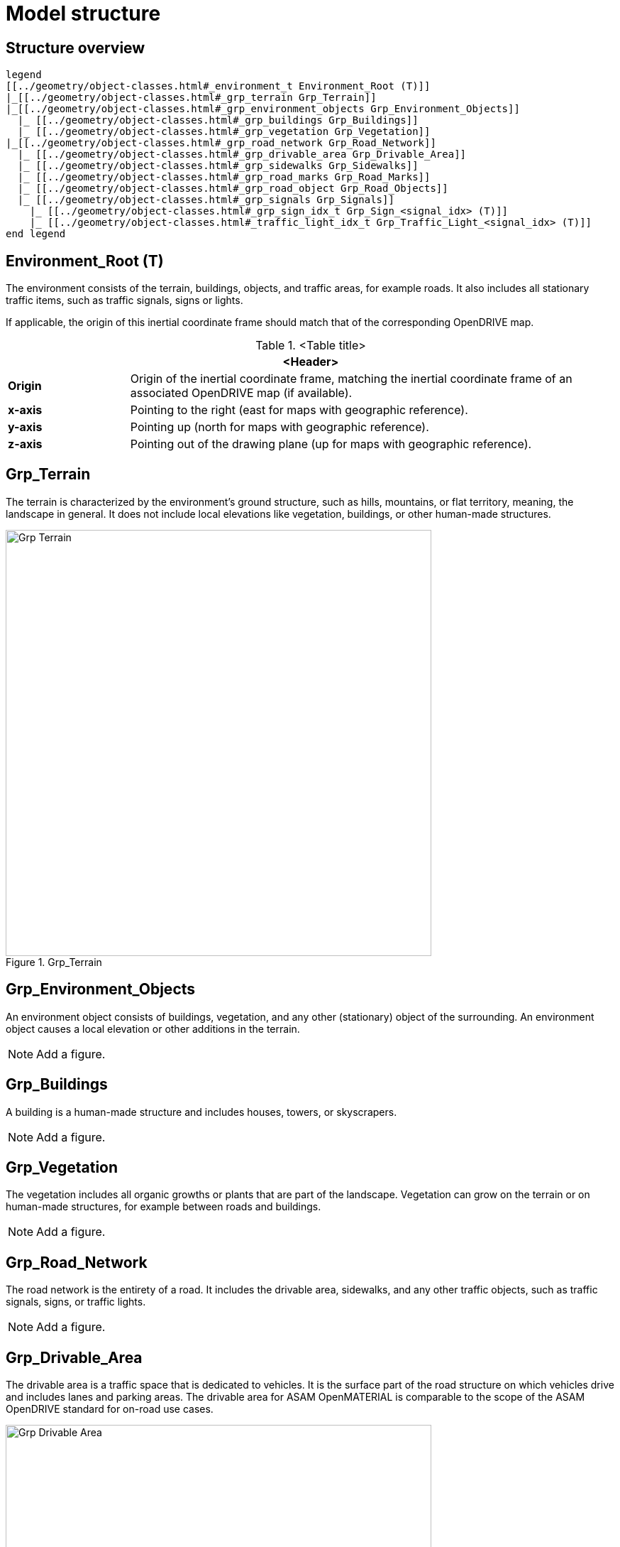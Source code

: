 = Model structure

:home-path: ../..
:imagesdir: {home-path}/_images
:includedir: {home-path}/_images

== Structure overview

[plantuml]
----
legend
[[../geometry/object-classes.html#_environment_t Environment_Root (T)]]
|_[[../geometry/object-classes.html#_grp_terrain Grp_Terrain]]
|_[[../geometry/object-classes.html#_grp_environment_objects Grp_Environment_Objects]]
  |_ [[../geometry/object-classes.html#_grp_buildings Grp_Buildings]]
  |_ [[../geometry/object-classes.html#_grp_vegetation Grp_Vegetation]]
|_[[../geometry/object-classes.html#_grp_road_network Grp_Road_Network]]
  |_ [[../geometry/object-classes.html#_grp_drivable_area Grp_Drivable_Area]]
  |_ [[../geometry/object-classes.html#_grp_sidewalks Grp_Sidewalks]]
  |_ [[../geometry/object-classes.html#_grp_road_marks Grp_Road_Marks]]
  |_ [[../geometry/object-classes.html#_grp_road_object Grp_Road_Objects]]
  |_ [[../geometry/object-classes.html#_grp_signals Grp_Signals]]
    |_ [[../geometry/object-classes.html#_grp_sign_idx_t Grp_Sign_<signal_idx> (T)]]
    |_ [[../geometry/object-classes.html#_traffic_light_idx_t Grp_Traffic_Light_<signal_idx> (T)]]
end legend
----

== Environment_Root (T)

The environment consists of the terrain, buildings, objects, and traffic areas, for example roads. It also includes all stationary traffic items, such as traffic signals, signs or lights.

If applicable, the origin of this inertial coordinate frame should match that of the corresponding OpenDRIVE map.  

.<Table title>
[%header, cols="20, 80"]
|===

2+^| <Header>

| *Origin*
| Origin of the inertial coordinate frame, matching the inertial coordinate frame of an associated OpenDRIVE map (if available).

| *x-axis*
| Pointing to the right (east for maps with geographic reference).

| *y-axis*
| Pointing up (north for maps with geographic reference).

| *z-axis*
| Pointing out of the drawing plane (up for maps with geographic reference).
|===


== Grp_Terrain

The terrain is characterized by the environment's ground structure, such as hills, mountains, or flat territory, meaning, the landscape in general. It does not include local elevations like vegetation, buildings, or other human-made structures.

[#Grp_Terrain]
.Grp_Terrain
image::Grp_Terrain.svg[,600]

== Grp_Environment_Objects

An environment object consists of buildings, vegetation, and any other (stationary) object of the surrounding. An environment object causes a local elevation or other additions in the terrain. 

NOTE: Add a figure.

== Grp_Buildings

A building is a human-made structure and includes houses, towers, or skyscrapers.

NOTE: Add a figure.

== Grp_Vegetation

The vegetation includes all organic growths or plants that are part of the landscape. Vegetation can grow on the terrain or on human-made structures, for example between roads and buildings. 

NOTE: Add a figure.

== Grp_Road_Network

The road network is the entirety of a road. It includes the drivable area, sidewalks, and any other traffic objects, such as traffic signals, signs, or traffic lights.

NOTE: Add a figure.

== Grp_Drivable_Area

The drivable area is a traffic space that is dedicated to vehicles. It is the surface part of the road structure on which vehicles drive and includes lanes and parking areas. The drivable area for ASAM OpenMATERIAL is comparable to the scope of the ASAM OpenDRIVE standard for on-road use cases.

[#Grp_Drivable_Area]
.Grp_Drivable_Area
image::Grp_Drivable_Area.svg[,600]

== Grp_Sidewalks 

A sidewalk is a traffic space that is dedicated to pedestrians and sometimes cyclists. They are usually adjacent to the drivable area.

[#Grp_Sidewalks]
.Grp_Sidewalks
image::Grp_Sidewalks.svg[,600]

== Grp_Road_Marks

A road mark includes any markings on the road and traffic spaces.

NOTE: Add a figure.

== Grp_Road_Objects

A road object includes all other objects on or nearby the road, excluding signals.

NOTE: Add a figure.

== Grp_Signals

A signal in traffic is a visual sign used to control the flow of traffic. A traffic signal can be both a sign and a light. Signals describe the relevant area or volume of a traffic signal only. Posts and gantries are considered road objects.

NOTE: Add a figure.

== Grp_Sign_<signal_idx> (T)

Traffic signs belong to traffic signals. They are indexed using a <signal_index>. The <signal_index> can be taken over from ASAM OpenDRIVE or ASAM OSI. If no predefined indices exist, they can be generated by iterating over all signals from (0,...,n). The indices are used for both traffic signs and traffic lights. A traffic sign cannot have the same index as a traffic light in a single environment.

.<Table title>
[%header, cols="20, 80"]
|===

2+^| <Header>

| *Origin*
| Geometric center of the signs face.

| *x-axis*
| Concentric and coaxial to the surface normal of the sign face.

| *y-axis*
| Completes the right-handed coordinate system.

| *z-axis*
| Perpendicular to the x-axis, pointing vertically upwards.
|===


NOTE: Add a figure.

== Grp_Traffic_Light_<signal_idx> (T)

Traffic lights belong to traffic signals. They show temporary changes in illumination. The <signal_index> can be taken over from ASAM OpenDRIVE or ASAM OSI. If no predefined indices exist, they can be generated by iterating over all signals from (0,...,n). The indices are used for both traffic signs and traffic lights. A traffic light cannot have the same index as a traffic sign in a single environment. 

.<Table title>
[%header, cols="20, 80"]
|===

2+^| <Header>

| *Origin*
| Geometric center of the traffic light signal area surface.

| *x-axis*
| Concentric and coaxial to the surface normal of the signal area surface.

| *y-axis*
| Completes the right-handed coordinate system.

| *z-axis*
| Perpendicular to the x-axis, pointing vertically upwards.
|===

NOTE: Add a figure.
